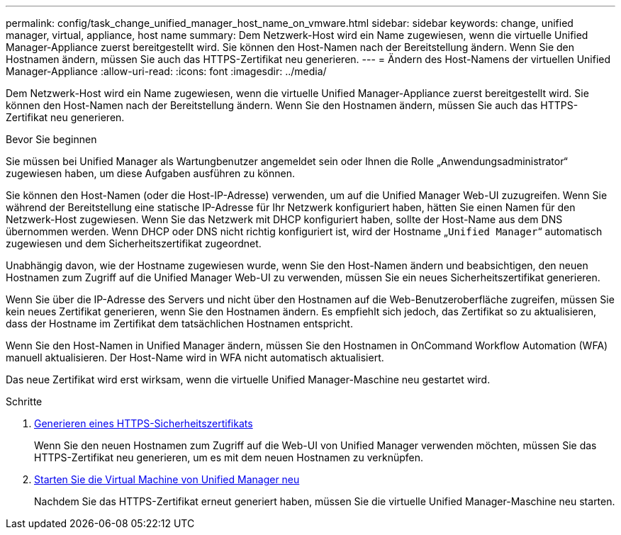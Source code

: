 ---
permalink: config/task_change_unified_manager_host_name_on_vmware.html 
sidebar: sidebar 
keywords: change, unified manager, virtual, appliance, host name 
summary: Dem Netzwerk-Host wird ein Name zugewiesen, wenn die virtuelle Unified Manager-Appliance zuerst bereitgestellt wird. Sie können den Host-Namen nach der Bereitstellung ändern. Wenn Sie den Hostnamen ändern, müssen Sie auch das HTTPS-Zertifikat neu generieren. 
---
= Ändern des Host-Namens der virtuellen Unified Manager-Appliance
:allow-uri-read: 
:icons: font
:imagesdir: ../media/


[role="lead"]
Dem Netzwerk-Host wird ein Name zugewiesen, wenn die virtuelle Unified Manager-Appliance zuerst bereitgestellt wird. Sie können den Host-Namen nach der Bereitstellung ändern. Wenn Sie den Hostnamen ändern, müssen Sie auch das HTTPS-Zertifikat neu generieren.

.Bevor Sie beginnen
Sie müssen bei Unified Manager als Wartungbenutzer angemeldet sein oder Ihnen die Rolle „Anwendungsadministrator“ zugewiesen haben, um diese Aufgaben ausführen zu können.

Sie können den Host-Namen (oder die Host-IP-Adresse) verwenden, um auf die Unified Manager Web-UI zuzugreifen. Wenn Sie während der Bereitstellung eine statische IP-Adresse für Ihr Netzwerk konfiguriert haben, hätten Sie einen Namen für den Netzwerk-Host zugewiesen. Wenn Sie das Netzwerk mit DHCP konfiguriert haben, sollte der Host-Name aus dem DNS übernommen werden. Wenn DHCP oder DNS nicht richtig konfiguriert ist, wird der Hostname „`Unified Manager`“ automatisch zugewiesen und dem Sicherheitszertifikat zugeordnet.

Unabhängig davon, wie der Hostname zugewiesen wurde, wenn Sie den Host-Namen ändern und beabsichtigen, den neuen Hostnamen zum Zugriff auf die Unified Manager Web-UI zu verwenden, müssen Sie ein neues Sicherheitszertifikat generieren.

Wenn Sie über die IP-Adresse des Servers und nicht über den Hostnamen auf die Web-Benutzeroberfläche zugreifen, müssen Sie kein neues Zertifikat generieren, wenn Sie den Hostnamen ändern. Es empfiehlt sich jedoch, das Zertifikat so zu aktualisieren, dass der Hostname im Zertifikat dem tatsächlichen Hostnamen entspricht.

Wenn Sie den Host-Namen in Unified Manager ändern, müssen Sie den Hostnamen in OnCommand Workflow Automation (WFA) manuell aktualisieren. Der Host-Name wird in WFA nicht automatisch aktualisiert.

Das neue Zertifikat wird erst wirksam, wenn die virtuelle Unified Manager-Maschine neu gestartet wird.

.Schritte
. xref:task_generate_an_https_security_certificate_ocf.adoc[Generieren eines HTTPS-Sicherheitszertifikats]
+
Wenn Sie den neuen Hostnamen zum Zugriff auf die Web-UI von Unified Manager verwenden möchten, müssen Sie das HTTPS-Zertifikat neu generieren, um es mit dem neuen Hostnamen zu verknüpfen.

. xref:task_restart_unified_manager_virtual_machine.adoc[Starten Sie die Virtual Machine von Unified Manager neu]
+
Nachdem Sie das HTTPS-Zertifikat erneut generiert haben, müssen Sie die virtuelle Unified Manager-Maschine neu starten.



